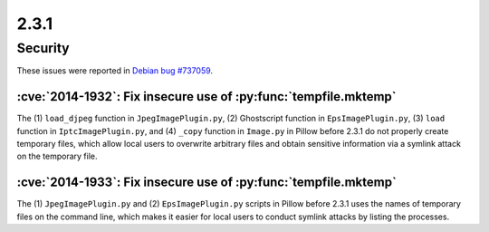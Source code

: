 2.3.1
-----

Security
========

These issues were reported in
`Debian bug #737059 <https://bugs.debian.org/cgi-bin/bugreport.cgi?bug=737059>`_.

:cve:`2014-1932`: Fix insecure use of :py:func:`tempfile.mktemp`
^^^^^^^^^^^^^^^^^^^^^^^^^^^^^^^^^^^^^^^^^^^^^^^^^^^^^^^^^^^^^^^^

The (1) ``load_djpeg`` function in ``JpegImagePlugin.py``, (2) Ghostscript function
in ``EpsImagePlugin.py``, (3) ``load`` function in ``IptcImagePlugin.py``, and (4)
``_copy`` function in ``Image.py`` in
Pillow before 2.3.1 do not properly create temporary files, which allow
local users to overwrite arbitrary files and obtain sensitive information via a
symlink attack on the temporary file.

:cve:`2014-1933`: Fix insecure use of :py:func:`tempfile.mktemp`
^^^^^^^^^^^^^^^^^^^^^^^^^^^^^^^^^^^^^^^^^^^^^^^^^^^^^^^^^^^^^^^^

The (1) ``JpegImagePlugin.py`` and (2) ``EpsImagePlugin.py`` scripts in
Pillow before 2.3.1 uses the names of
temporary files on the command line, which makes it easier for local users to
conduct symlink attacks by listing the processes.
